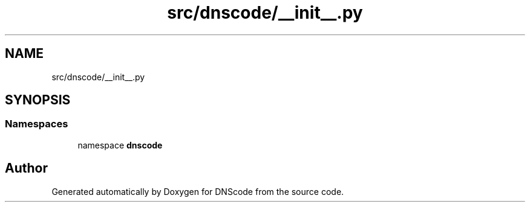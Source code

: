 .TH "src/dnscode/__init__.py" 3 "Version 1.6.4" "DNScode" \" -*- nroff -*-
.ad l
.nh
.SH NAME
src/dnscode/__init__.py
.SH SYNOPSIS
.br
.PP
.SS "Namespaces"

.in +1c
.ti -1c
.RI "namespace \fBdnscode\fP"
.br
.in -1c
.SH "Author"
.PP 
Generated automatically by Doxygen for DNScode from the source code\&.
